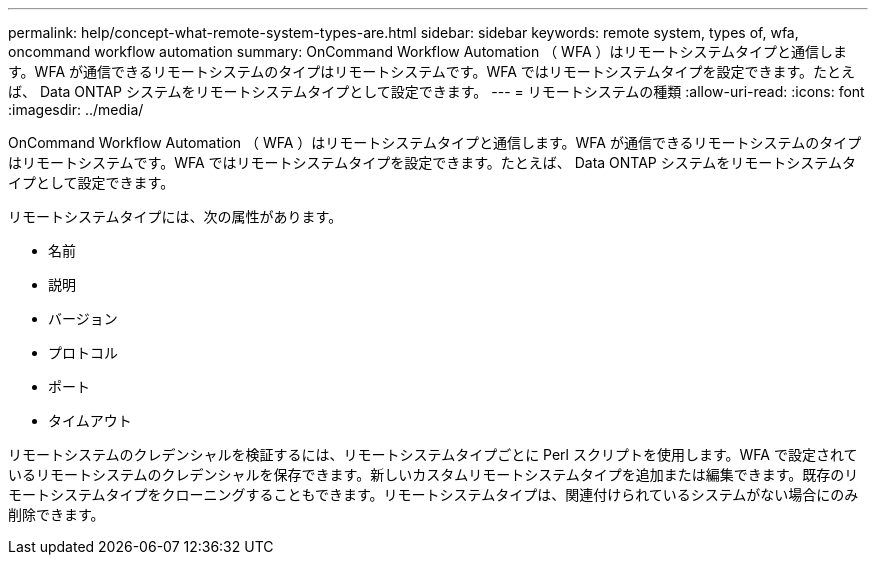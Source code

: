 ---
permalink: help/concept-what-remote-system-types-are.html 
sidebar: sidebar 
keywords: remote system, types of, wfa, oncommand workflow automation 
summary: OnCommand Workflow Automation （ WFA ）はリモートシステムタイプと通信します。WFA が通信できるリモートシステムのタイプはリモートシステムです。WFA ではリモートシステムタイプを設定できます。たとえば、 Data ONTAP システムをリモートシステムタイプとして設定できます。 
---
= リモートシステムの種類
:allow-uri-read: 
:icons: font
:imagesdir: ../media/


[role="lead"]
OnCommand Workflow Automation （ WFA ）はリモートシステムタイプと通信します。WFA が通信できるリモートシステムのタイプはリモートシステムです。WFA ではリモートシステムタイプを設定できます。たとえば、 Data ONTAP システムをリモートシステムタイプとして設定できます。

リモートシステムタイプには、次の属性があります。

* 名前
* 説明
* バージョン
* プロトコル
* ポート
* タイムアウト


リモートシステムのクレデンシャルを検証するには、リモートシステムタイプごとに Perl スクリプトを使用します。WFA で設定されているリモートシステムのクレデンシャルを保存できます。新しいカスタムリモートシステムタイプを追加または編集できます。既存のリモートシステムタイプをクローニングすることもできます。リモートシステムタイプは、関連付けられているシステムがない場合にのみ削除できます。
